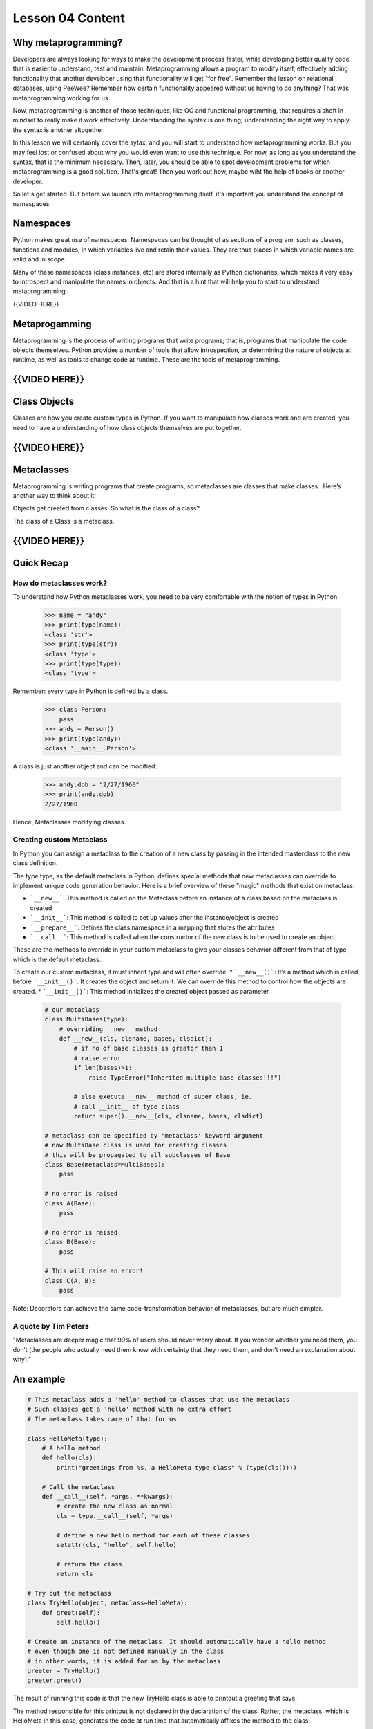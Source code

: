 =================
Lesson 04 Content
=================


Why metaprogramming?
====================

Developers are always looking for ways to make the development process
faster, while developing better quality code that is easier to understand,
test and maintain.
Metaprogramming allows a program to modify itself, effectively adding
functionality that another developer using that functionality will get
"for free". Remember the lesson on relational databases, using PeeWee?
Remember how certain functionality appeared without us having to do anything?
That was metaprogramming working for us.

Now, metaprogramming is another of those techniques, like OO and functional
programming, that requires a shoft in mindset to really make it work
effectively. Understanding the syntax is one thing; understanding the right
way to apply the syntax is another altogether.

In this lesson we will certaonly cover the sytax, and you will start to
understand how metaprogramming works. But you may feel lost or confused
about why you would even want to use this technique. For now, as long as you
understand the syntax, that is the minimum necessary. Then, later, you
should be able to spot development problems for which metaprogramming is
a good solution. That's great! Then you work out how, maybe wiht the help of
books or another developer.

So let's get started. But before we launch into metaprogramming itself, it's
important you understand the concept of namespaces.


Namespaces
==========

Python makes great use of namespaces. Namespaces can be thought of as
sections of a program, such as classes, functions and modules, in which
variables live and retain their values. They are thus places in which
variable names are valid and in scope.

Many of these namespaces (class instances, etc) are stored
internally as Python dictionaries, which makes it very easy to introspect
and manipulate the names in objects. And that is a hint that will help you
to start to understand metaprogramming.
 

{{VIDEO HERE}}

Metaprogamming
==============

Metaprogramming is the process of writing programs that write programs;
that is, programs that manipulate the code objects themselves. Python
provides a number of tools that allow introspection, or determining the
nature of objects at runtime, as well as tools to change code at runtime.
These are the tools of metaprogramming.


{{VIDEO HERE}}
==============

Class Objects
=============

Classes are how you create custom types in Python. If you want to
manipulate how classes work and are created, you need to have a
understanding of how class objects themselves are put together.

{{VIDEO HERE}}
==============

Metaclasses
===========

Metaprogramming is writing programs that create programs, so metaclasses
are classes that make classes.  Here’s another way to think about it:

Objects get created from classes. So what is the class of a class?

The class of a Class is a metaclass.


{{VIDEO HERE}}
==============

Quick Recap
===========

How do metaclasses work?
------------------------
To understand how Python metaclasses work, you need to be very comfortable
with the notion of types in Python.

  .. code:: python

    >>> name = "andy"
    >>> print(type(name))
    <class 'str'>
    >>> print(type(str))
    <class 'type'>
    >>> print(type(type))
    <class 'type'>

Remember: every type in Python is defined by a class.

  .. code:: python

    >>> class Person:
        pass
    >>> andy = Person()
    >>> print(type(andy))
    <class '__main__.Person'>

A class is just another object and can be modified:

  .. code:: python

    >>> andy.dob = "2/27/1960"
    >>> print(andy.dob)
    2/27/1960

Hence, Metaclasses modifying classes.


Creating custom Metaclass
-------------------------
In Python you can assign a metaclass to the creation of a new class by
passing in the intended masterclass to the new class definition.

The type type, as the default metaclass in Python, defines special methods
that new metaclasses can override to implement unique code generation
behavior. Here is a brief overview of these "magic" methods that exist on
metaclass:

* ```__new__```: This method is called on the Metaclass before an instance of a class based on the metaclass is created
* ```__init__```: This method is called to set up values after the instance/object is created
* ```__prepare__```: Defines the class namespace in a mapping that stores the attributes
* ```__call__```: This method is called when the constructor of the new class is to be used to create an object

These are the methods to override in your custom metaclass to give your
classes behavior different from that of type, which is the default metaclass.

To create our custom metaclass, it must inherit type and will often override:
* ```__new__()```: It’s a method which is called before ```__init__()```. It creates the object and return it. We can override this method to control how the objects are created.
* ```__init__()```: This method initializes the created object passed as parameter


  .. code:: python

    # our metaclass
    class MultiBases(type):
        # overriding __new__ method
        def __new__(cls, clsname, bases, clsdict):
            # if no of base classes is greator than 1
            # raise error
            if len(bases)>1:
                raise TypeError("Inherited multiple base classes!!!")

            # else execute __new__ method of super class, ie.
            # call __init__ of type class
            return super().__new__(cls, clsname, bases, clsdict)

    # metaclass can be specified by 'metaclass' keyword argument
    # now MultiBase class is used for creating classes
    # this will be propagated to all subclasses of Base
    class Base(metaclass=MultiBases):
        pass

    # no error is raised
    class A(Base):
        pass

    # no error is raised
    class B(Base):
        pass

    # This will raise an error!
    class C(A, B):
        pass

Note: Decorators can achieve the same code-transformation behavior of
metaclasses, but are much simpler.

A quote by Tim Peters
-----------------------
"Metaclasses are deeper magic that 99% of users should never worry about. If
you wonder whether you need them, you don’t (the people who actually need
them know with certainty that they need them, and don’t need an explanation
about why)."


An example
==========

.. code:: python

    # This metaclass adds a 'hello' method to classes that use the metaclass
    # Such classes get a 'hello' method with no extra effort
    # The metaclass takes care of that for us

    class HelloMeta(type):
        # A hello method
        def hello(cls):
            print("greetings from %s, a HelloMeta type class" % (type(cls())))

        # Call the metaclass
        def __call__(self, *args, **kwargs):
            # create the new class as normal
            cls = type.__call__(self, *args)

            # define a new hello method for each of these classes
            setattr(cls, "hello", self.hello)

            # return the class
            return cls

    # Try out the metaclass
    class TryHello(object, metaclass=HelloMeta):
        def greet(self):
            self.hello()

    # Create an instance of the metaclass. It should automatically have a hello method
    # even though one is not defined manually in the class
    # in other words, it is added for us by the metaclass
    greeter = TryHello()
    greeter.greet()


The result of running this code is that the new TryHello class is able to
printout a greeting that says:

.. code:: python
    greetings from <class '__main__.TryHello'>, a HelloMeta type class


The method responsible for this printout is not declared in the declaration
of the class. Rather, the metaclass, which is HelloMeta in this case,
generates the code at run time that automatically affixes the method to the
class.

Rather than get an error for calling a method that does not exist, TryHello
gets such a method automatically affixed to it due to using the HelloMeta
class as its metaclass.

Metaclasses give us the ability to write code that transforms, not just
data, but other code, e.g. transforming a class at the time when it is
instantiated. In the example above, our metaclass adds a new method
automatically to new classes that we define to use our metaclass as their
metaclass.



